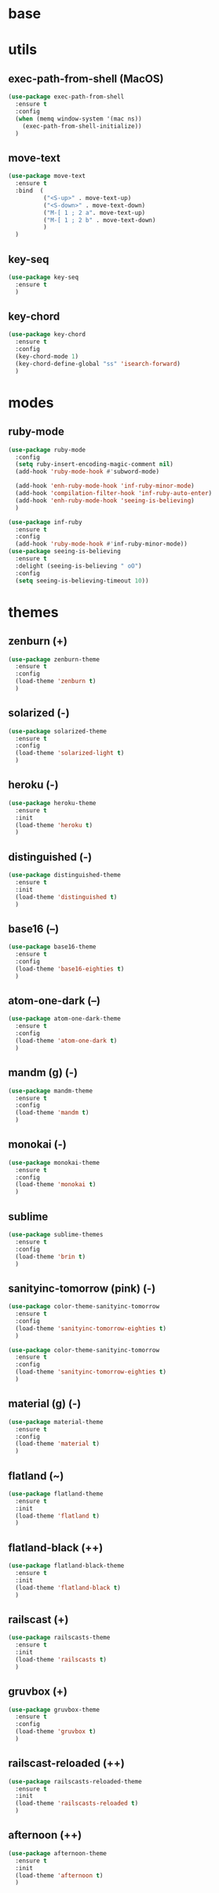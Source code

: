 #+STARTUP: content

* base
* utils
** exec-path-from-shell (MacOS)
   #+BEGIN_SRC emacs-lisp
	 (use-package exec-path-from-shell
	   :ensure t
	   :config
	   (when (memq window-system '(mac ns))
		 (exec-path-from-shell-initialize))
	   )
   #+END_SRC
** move-text
   #+BEGIN_SRC emacs-lisp
	 (use-package move-text
	   :ensure t
	   :bind  (
			   ("<S-up>" . move-text-up)
			   ("<S-down>" . move-text-down)
			   ("M-[ 1 ; 2 a". move-text-up)
			   ("M-[ 1 ; 2 b" . move-text-down)
			   )
	   )
   #+END_SRC
** key-seq
   #+BEGIN_SRC emacs-lisp
	 (use-package key-seq
	   :ensure t
	   )
   #+END_SRC
** key-chord
   #+BEGIN_SRC emacs-lisp
	 (use-package key-chord
	   :ensure t
	   :config
	   (key-chord-mode 1)
	   (key-chord-define-global "ss" 'isearch-forward)
	   )
   #+END_SRC
* modes
** ruby-mode
   #+BEGIN_SRC emacs-lisp
	 (use-package ruby-mode
	   :config
	   (setq ruby-insert-encoding-magic-comment nil)
	   (add-hook 'ruby-mode-hook #'subword-mode)

	   (add-hook 'enh-ruby-mode-hook 'inf-ruby-minor-mode)
	   (add-hook 'compilation-filter-hook 'inf-ruby-auto-enter)
	   (add-hook 'enh-ruby-mode-hook 'seeing-is-believing)
       )

	 (use-package inf-ruby
	   :ensure t
	   :config
	   (add-hook 'ruby-mode-hook #'inf-ruby-minor-mode))
	 (use-package seeing-is-believing
	   :ensure t
	   :delight (seeing-is-believing " oO")
	   :config
	   (setq seeing-is-believing-timeout 10))
   #+END_SRC
* themes
** zenburn (+)
   #+BEGIN_SRC emacs-lisp
	 (use-package zenburn-theme
	   :ensure t
	   :config
	   (load-theme 'zenburn t)
	   )
   #+END_SRC
** solarized (-)
   #+BEGIN_SRC emacs-lisp
	 (use-package solarized-theme
	   :ensure t
	   :config
	   (load-theme 'solarized-light t)
	   )
   #+END_SRC
** heroku (-)
   #+BEGIN_SRC emacs-lisp
	 (use-package heroku-theme
	   :ensure t
	   :init
	   (load-theme 'heroku t)
	   )
   #+END_SRC
** distinguished (-)
   #+BEGIN_SRC emacs-lisp
	 (use-package distinguished-theme
	   :ensure t
	   :init
	   (load-theme 'distinguished t)
	   )
   #+END_SRC
** base16 (--)
   #+BEGIN_SRC emacs-lisp
	 (use-package base16-theme
	   :ensure t
	   :config
	   (load-theme 'base16-eighties t)
	   )
   #+END_SRC
** atom-one-dark (--)
   #+BEGIN_SRC emacs-lisp
	 (use-package atom-one-dark-theme
	   :ensure t
	   :config
	   (load-theme 'atom-one-dark t)
	   )
   #+END_SRC
** mandm (g) (-)
   #+BEGIN_SRC emacs-lisp
	 (use-package mandm-theme
	   :ensure t
	   :config
	   (load-theme 'mandm t)
	   )
   #+END_SRC
** monokai (-)
   #+BEGIN_SRC emacs-lisp
	 (use-package monokai-theme
	   :ensure t
	   :config
	   (load-theme 'monokai t)
	   )
   #+END_SRC
** sublime
   #+BEGIN_SRC emacs-lisp
	 (use-package sublime-themes
	   :ensure t
	   :config
	   (load-theme 'brin t)
	   )
   #+END_SRC
** sanityinc-tomorrow (pink) (-)
   #+BEGIN_SRC emacs-lisp
	 (use-package color-theme-sanityinc-tomorrow
	   :ensure t
	   :config
	   (load-theme 'sanityinc-tomorrow-eighties t)
	   )
   #+END_SRC
   #+BEGIN_SRC emacs-lisp
	 (use-package color-theme-sanityinc-tomorrow
	   :ensure t
	   :config
	   (load-theme 'sanityinc-tomorrow-eighties t)
	   )
   #+END_SRC
** material (g) (-)
   #+BEGIN_SRC emacs-lisp
	 (use-package material-theme
	   :ensure t
	   :config
	   (load-theme 'material t)
	   )
   #+END_SRC
** flatland (~)
   #+BEGIN_SRC emacs-lisp
	 (use-package flatland-theme
	   :ensure t
	   :init
	   (load-theme 'flatland t)
	   )
   #+END_SRC
** flatland-black (++)
   #+BEGIN_SRC emacs-lisp
	 (use-package flatland-black-theme
	   :ensure t
	   :init
	   (load-theme 'flatland-black t)
	   )
   #+END_SRC
** railscast (+)
   #+BEGIN_SRC emacs-lisp
	 (use-package railscasts-theme
	   :ensure t
	   :init
	   (load-theme 'railscasts t)
	   )
   #+END_SRC
** gruvbox (+)
   #+BEGIN_SRC emacs-lisp
	 (use-package gruvbox-theme
	   :ensure t
	   :config
	   (load-theme 'gruvbox t)
	   )
   #+END_SRC
** railscast-reloaded (++)
   #+BEGIN_SRC emacs-lisp
	 (use-package railscasts-reloaded-theme
	   :ensure t
	   :init
	   (load-theme 'railscasts-reloaded t)
	   )
   #+END_SRC
** afternoon (++)
   #+BEGIN_SRC emacs-lisp
	 (use-package afternoon-theme
	   :ensure t
	   :init
	   (load-theme 'afternoon t)
	   )
   #+END_SRC
